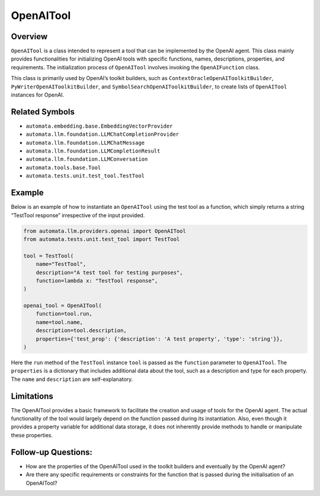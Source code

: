 OpenAITool
==========

Overview
--------

``OpenAITool`` is a class intended to represent a tool that can be
implemented by the OpenAI agent. This class mainly provides
functionalities for initializing OpenAI tools with specific functions,
names, descriptions, properties, and requirements. The initialization
process of ``OpenAITool`` involves invoking the ``OpenAIFunction``
class.

This class is primarily used by OpenAI’s toolkit builders, such as
``ContextOracleOpenAIToolkitBuilder``, ``PyWriterOpenAIToolkitBuilder``,
and ``SymbolSearchOpenAIToolkitBuilder``, to create lists of
``OpenAITool`` instances for OpenAI.

Related Symbols
---------------

-  ``automata.embedding.base.EmbeddingVectorProvider``
-  ``automata.llm.foundation.LLMChatCompletionProvider``
-  ``automata.llm.foundation.LLMChatMessage``
-  ``automata.llm.foundation.LLMCompletionResult``
-  ``automata.llm.foundation.LLMConversation``
-  ``automata.tools.base.Tool``
-  ``automata.tests.unit.test_tool.TestTool``

Example
-------

Below is an example of how to instantiate an ``OpenAITool`` using the
test tool as a function, which simply returns a string “TestTool
response” irrespective of the input provided.

.. code:: python

   from automata.llm.providers.openai import OpenAITool
   from automata.tests.unit.test_tool import TestTool

   tool = TestTool(
       name="TestTool",
       description="A test tool for testing purposes",
       function=lambda x: "TestTool response",
   )

   openai_tool = OpenAITool(
       function=tool.run,
       name=tool.name,
       description=tool.description,
       properties={'test_prop': {'description': 'A test property', 'type': 'string'}},
   )

Here the ``run`` method of the ``TestTool`` instance ``tool`` is passed
as the ``function`` parameter to ``OpenAITool``. The ``properties`` is a
dictionary that includes additional data about the tool, such as a
description and type for each property. The ``name`` and ``description``
are self-explanatory.

Limitations
-----------

The OpenAITool provides a basic framework to facilitate the creation and
usage of tools for the OpenAI agent. The actual functionality of the
tool would largely depend on the function passed during its
instantiation. Also, even though it provides a property variable for
additional data storage, it does not inherently provide methods to
handle or manipulate these properties.

Follow-up Questions:
--------------------

-  How are the properties of the OpenAITool used in the toolkit builders
   and eventually by the OpenAI agent?
-  Are there any specific requirements or constraints for the function
   that is passed during the initialisation of an OpenAITool?
